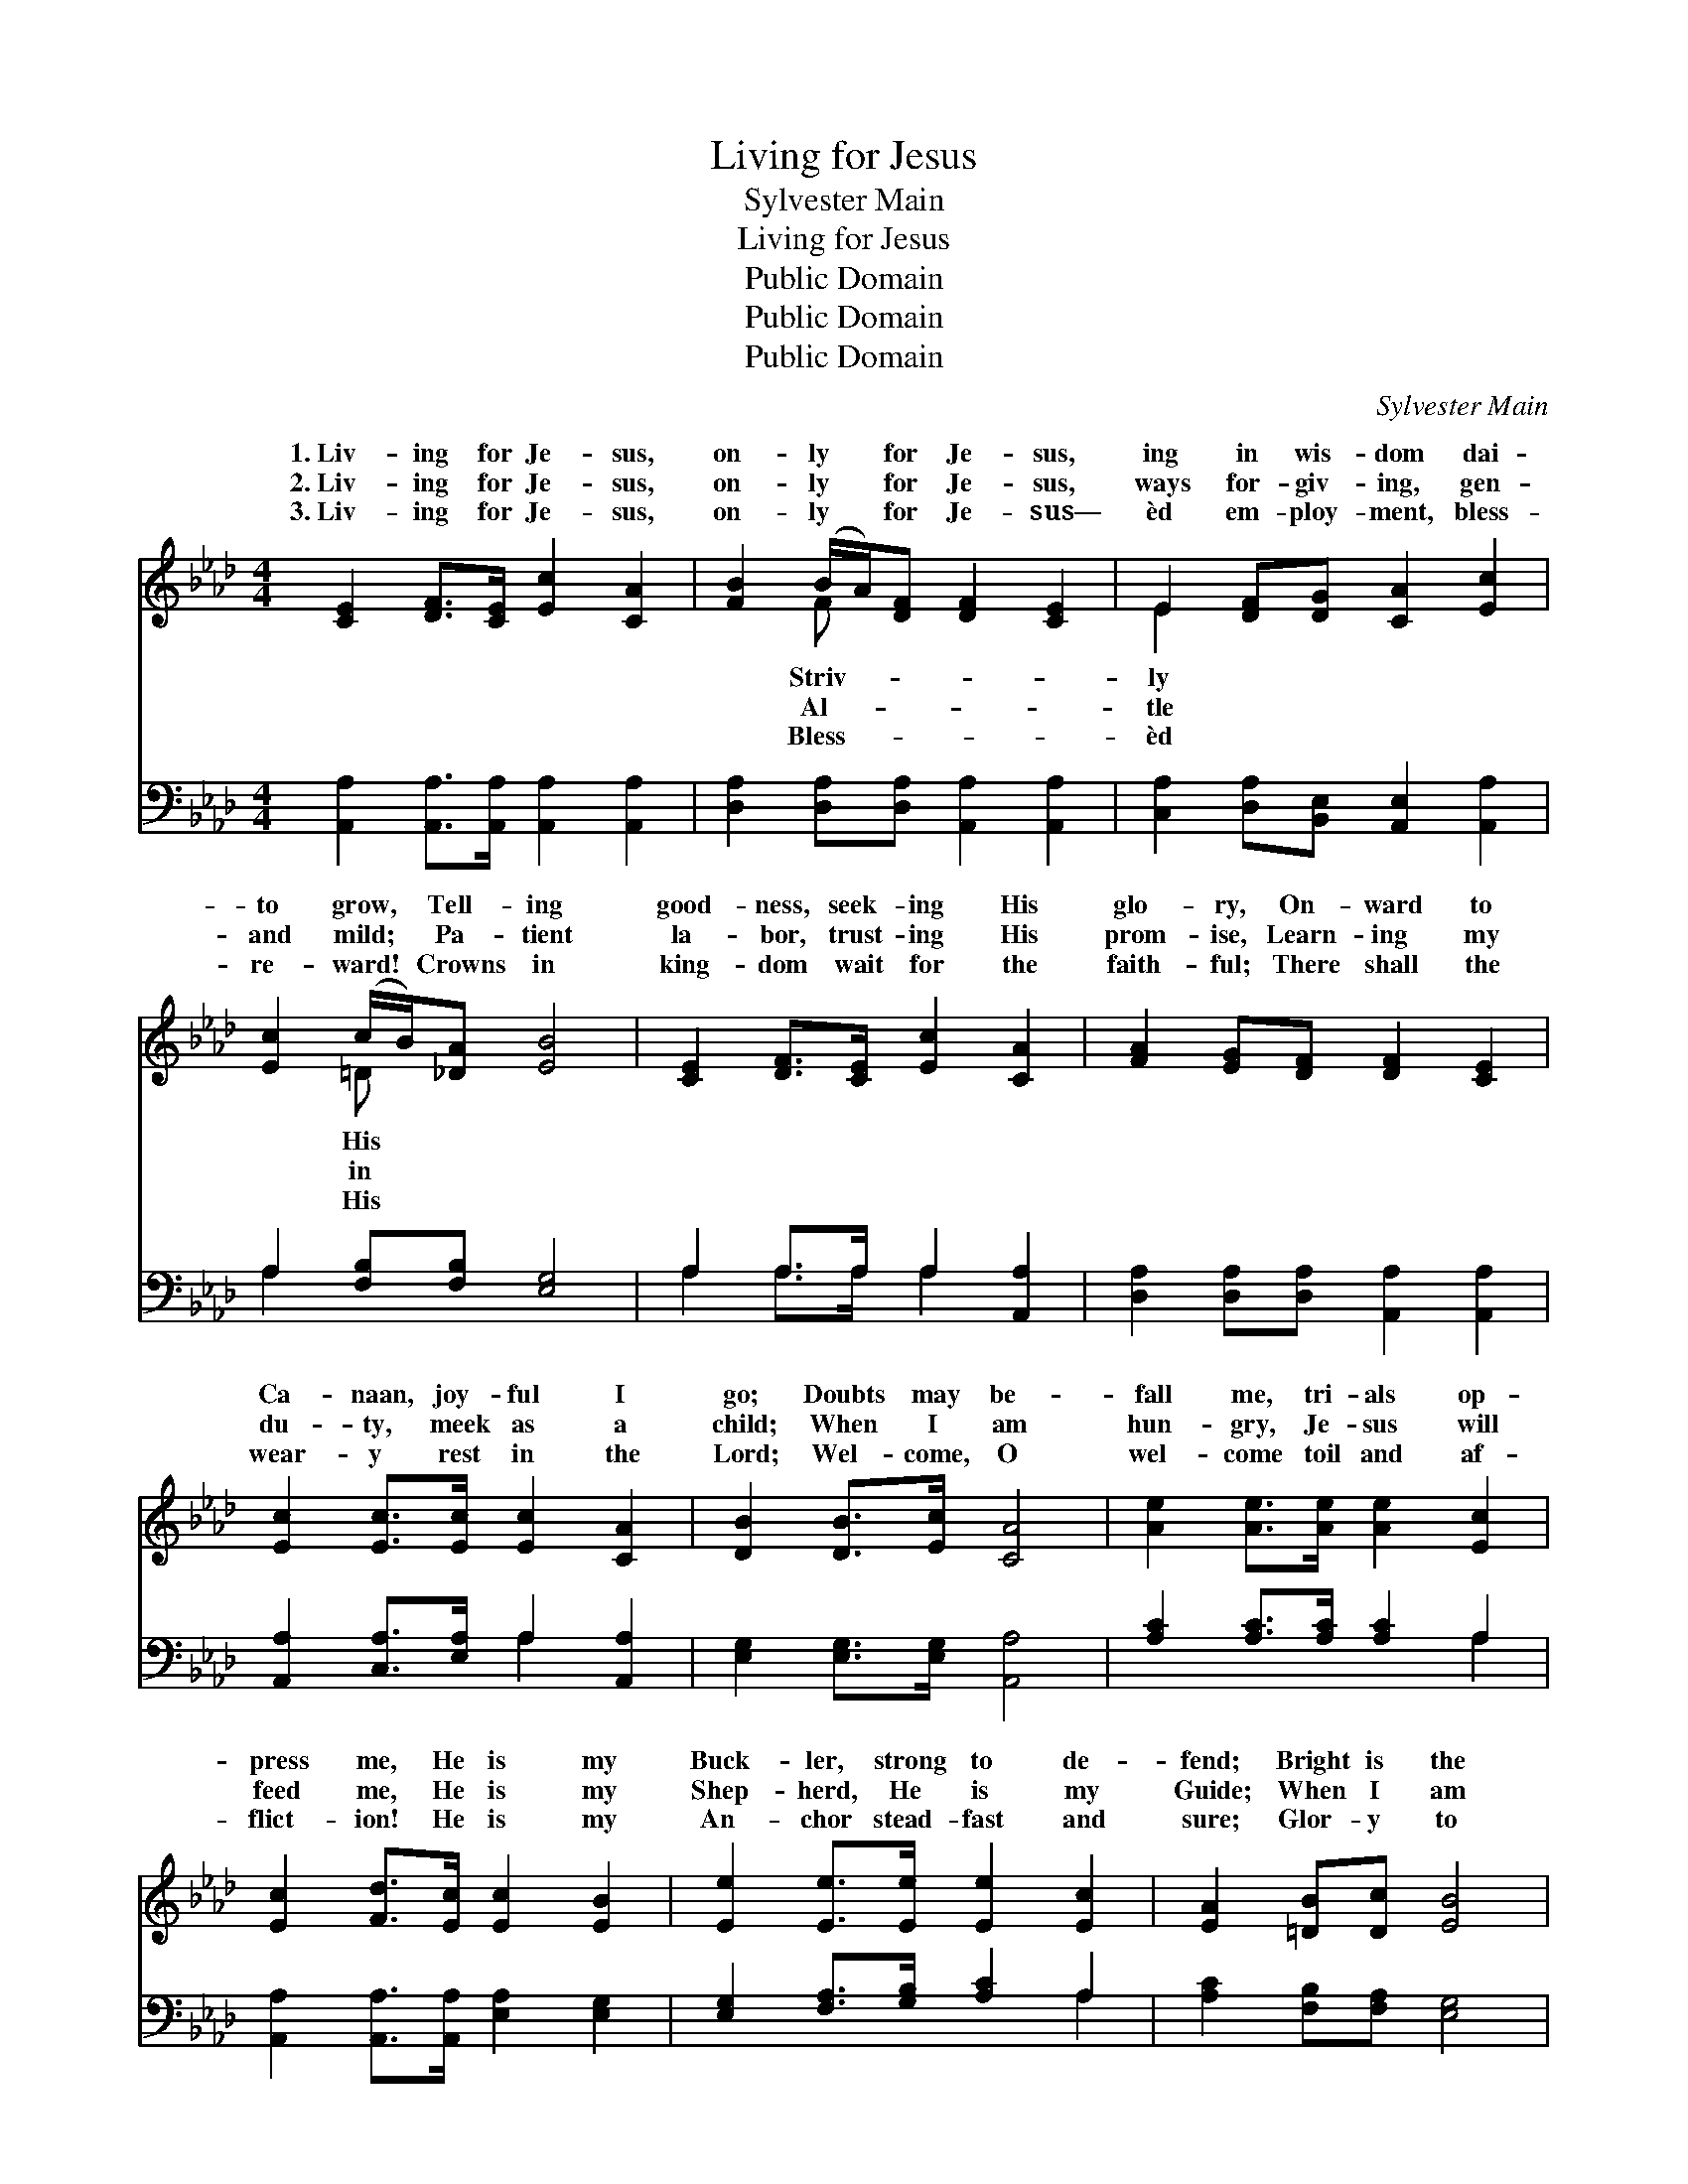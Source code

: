X:1
T:Living for Jesus
T:Sylvester Main
T:Living for Jesus
T:Public Domain
T:Public Domain
T:Public Domain
C:Sylvester Main
Z:Public Domain
%%score ( 1 2 ) ( 3 4 )
L:1/8
M:4/4
K:Ab
V:1 treble 
V:2 treble 
V:3 bass 
V:4 bass 
V:1
 [CE]2 [DF]>[CE] [Ec]2 [CA]2 | [FB]2 (B/A/)[DF] [DF]2 [CE]2 | E2 [DF][DG] [CA]2 [Ec]2 | %3
w: 1.~Liv- ing for Je- sus,|on- ly * for Je- sus,|ing in wis- dom dai-|
w: 2.~Liv- ing for Je- sus,|on- ly * for Je- sus,|ways for- giv- ing, gen-|
w: 3.~Liv- ing for Je- sus,|on- ly * for Je- sus—|èd em- ploy- ment, bless-|
 [Ec]2 (c/B/)[_DA] [EB]4 | [CE]2 [DF]>[CE] [Ec]2 [CA]2 | [FA]2 [EG][DF] [DF]2 [CE]2 | %6
w: to grow, * Tell- ing|good- ness, seek- ing His|glo- ry, On- ward to|
w: and mild; * Pa- tient|la- bor, trust- ing His|prom- ise, Learn- ing my|
w: re- ward! * Crowns in|king- dom wait for the|faith- ful; There shall the|
 [Ec]2 [Ec]>[Ec] [Ec]2 [CA]2 | [DB]2 [DB]>[Ec] [CA]4 | [Ae]2 [Ae]>[Ae] [Ae]2 [Ec]2 | %9
w: Ca- naan, joy- ful I|go; Doubts may be-|fall me, tri- als op-|
w: du- ty, meek as a|child; When I am|hun- gry, Je- sus will|
w: wear- y rest in the|Lord; Wel- come, O|wel- come toil and af-|
 [Ec]2 [Fd]>[Ec] [Ec]2 [EB]2 | [Ee]2 [Ee]>[Ee] [Ee]2 [Ec]2 | [EA]2 [=DB][Dc] [EB]4 | %12
w: press me, He is my|Buck- ler, strong to de-|fend; Bright is the|
w: feed me, He is my|Shep- herd, He is my|Guide; When I am|
w: flict- ion! He is my|An- chor stead- fast and|sure; Glor- y to|
 [Ec]2 [Ec]>[DB] [CA]2 E2 | [DF]2 [Ed]>[Ec] [Ec]2 [EB]2 | [Ec]2 [CA]>E [DF]2 [FB]2 | %15
w: pros- pect, plea- sant the|ney; Je- sus will lead|me safe to the end.|
w: thirst- y, He will re-|me, All that is need-|ful He will pro- vide.|
w: Je- sus, glor- y to|sus! I shall be- hold|Him, spot- less and pure.|
 [EB]2 [EA]>[DG] [CA]4 ||"^Refrain" [CE]>[CE] [DF][CE] [CE]2 [CA]2 | %17
w: ||
w: the love of Je-|sus! Won- drous love of Je-|
w: ||
 [EB]>[EB] [Ee][Ec] [Ec]2 [EB]2 | [Ee]2 [Ee]>[Ee] [Ee]2 [Ec][EA] | [Ec]2 [DB]2 [CA]4 |] %20
w: |||
w: sus! I will ex- alt Him|for- ev- er- more. * *||
w: |||
V:2
 x8 | x2 F x5 | E2 x6 | x2 =D x5 | x8 | x8 | x8 | x8 | x8 | x8 | x8 | x8 | x6 E2 | x8 | %14
w: |Striv-|ly|His|||||||||jour-||
w: |Al-|tle|in|||||||||fresh||
w: |Bless-|èd|His|||||||||Je-||
 x7/2 E/ x4 | x8 || x8 | x8 | x8 | x8 |] %20
w: ||||||
w: O||||||
w: ||||||
V:3
 [A,,A,]2 [A,,A,]>[A,,A,] [A,,A,]2 [A,,A,]2 | [D,A,]2 [D,A,][D,A,] [A,,A,]2 [A,,A,]2 | %2
 [C,A,]2 [D,A,][B,,E,] [A,,E,]2 [A,,A,]2 | A,2 [F,B,][F,B,] [E,G,]4 | A,2 A,>A, A,2 [A,,A,]2 | %5
 [D,A,]2 [D,A,][D,A,] [A,,A,]2 [A,,A,]2 | [A,,A,]2 [C,A,]>[E,A,] A,2 [A,,A,]2 | %7
 [E,G,]2 [E,G,]>[E,G,] [A,,A,]4 | [A,C]2 [A,C]>[A,C] [A,C]2 A,2 | %9
 [A,,A,]2 [A,,A,]>[A,,A,] [E,A,]2 [E,G,]2 | [E,G,]2 [F,A,]>[G,B,] [A,C]2 A,2 | %11
 [A,C]2 [F,B,][F,A,] [E,G,]4 | [A,,A,]2 [A,,A,]>[A,,E,] [A,,E,]2 [C,A,]2 | %13
 [D,A,]2 [B,,G,]>[A,,A,] [E,A,]2 [E,G,]2 | A,2 A,>[C,A,] [D,A,]2 [B,,D]2 | %15
 [E,D]2 [E,C]>[E,B,] [A,,A,]4 || [A,,A,]>[A,,A,] [A,,A,][A,,A,] [A,,A,]2 [A,,E,]2 | %17
 [E,G,]>[E,G,] [C,A,][A,,A,] [E,A,]2 [E,G,]2 | [E,G,]2 [F,A,]>[G,B,] [A,C]2 A,[C,A,] | %19
 [E,A,]2 [E,G,]2 [A,,A,]4 |] %20
V:4
 x8 | x8 | x8 | A,2 x6 | A,2 A,>A, A,2 x2 | x8 | x4 A,2 x2 | x8 | x6 A,2 | x8 | x6 A,2 | x8 | x8 | %13
 x8 | A,2 A,3/2 x9/2 | x8 || x8 | x8 | x6 A, x | x8 |] %20

